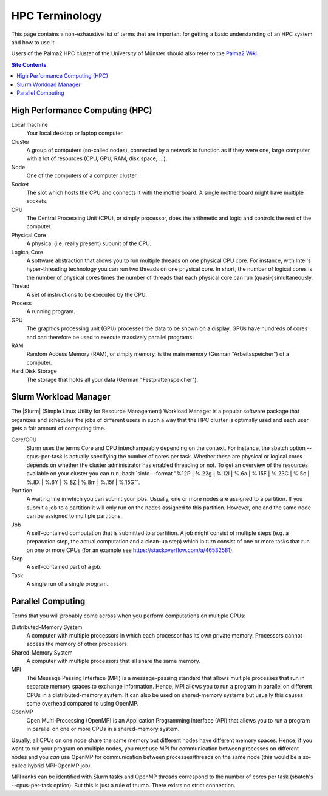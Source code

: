 .. _hpc-terminology-label:

HPC Terminology
===============

This page contains a non-exhaustive list of terms that are important for
getting a basic understanding of an HPC system and how to use it.

Users of the Palma2 HPC cluster of the University of Münster should also
refer to the `Palma2 Wiki`_.

.. contents:: Site Contents
    :depth: 2


High Performance Computing (HPC)
--------------------------------

Local machine
    Your local desktop or laptop computer.
Cluster
    A group of computers (so-called nodes), connected by a network to
    function as if they were one, large computer with a lot of resources
    (CPU, GPU, RAM, disk space, ...).
Node
    One of the computers of a computer cluster.
Socket
    The slot which hosts the CPU and connects it with the motherboard.
    A single motherboard might have multiple sockets.
CPU
    The Central Processing Unit (CPU), or simply processor, does the
    arithmetic and logic and controls the rest of the computer.
Physical Core
    A physical (i.e. really present) subunit of the CPU.
Logical Core
    A software abstraction that allows you to run multiple threads on
    one physical CPU core.  For instance, with Intel's hyper-threading
    technology you can run two threads on one physical core.  In short,
    the number of logical cores is the number of physical cores times
    the number of threads that each physical core can run
    (quasi-)simultaneously.
Thread
    A set of instructions to be executed by the CPU.
Process
    A running program.
GPU
    The graphics processing unit (GPU) processes the data to be shown on
    a display.  GPUs have hundreds of cores and can therefore be used to
    execute massively parallel programs.
RAM
    Random Access Memory (RAM), or simply memory, is the main memory
    (German "Arbeitsspeicher") of a computer.
Hard Disk Storage
    The storage that holds all your data (German "Festplattenspeicher").


Slurm Workload Manager
----------------------

The |Slurm| (Simple Linux Utility for Resource Management) Workload
Manager is a popular software package that organizes and schedules the
jobs of different users in such a way that the HPC cluster is optimally
used and each user gets a fair amount of computing time.

Core/CPU
    Slurm uses the terms Core and CPU interchangeably depending on the
    context.  For instance, the sbatch option \--cpus-per-task is
    actually specifying the number of cores per task.  Whether these are
    physical or logical cores depends on whether the cluster
    administrator has enabled threading or not.  To get an overview of
    the resources available on your cluster you can run
    :bash:`sinfo --format "%12P | %.22g | %.12l | %.6a | %.15F | %.23C | %.5c | %.8X | %.6Y | %.8Z | %.8m | %.15f | %.15G"`.
Partition
    A waiting line in which you can submit your jobs.  Usually, one or
    more nodes are assigned to a partition.  If you submit a job to a
    partition it will only run on the nodes assigned to this partition.
    However, one and the same node can be assigned to multiple
    partitions.
Job
    A self-contained computation that is submitted to a partition.  A
    job might consist of multiple steps (e.g. a preparation step, the
    actual computation and a clean-up step) which in turn consist of one
    or more tasks that run on one or more CPUs (for an example see
    https://stackoverflow.com/a/46532581).
Step
    A self-contained part of a job.
Task
    A single run of a single program.


Parallel Computing
------------------

Terms that you will probably come across when you perform computations
on multiple CPUs:

Distributed-Memory System
    A computer with multiple processors in which each processor has its
    own private memory.  Processors cannot access the memory of other
    processors.
Shared-Memory System
    A computer with multiple processors that all share the same memory.
MPI
    The Message Passing Interface (MPI) is a message-passing standard
    that allows multiple processes that run in separate memory spaces to
    exchange information.  Hence, MPI allows you to run a program in
    parallel on different CPUs in a distributed-memory system.  It can
    also be used on shared-memory systems but usually this causes some
    overhead compared to using OpenMP.
OpenMP
    Open Multi-Processing (OpenMP) is an Application Programming
    Interface (API) that allows you to run a program in parallel on one
    or more CPUs in a shared-memory system.

Usually, all CPUs on one node share the same memory but different nodes
have different memory spaces.  Hence, if you want to run your program on
multiple nodes, you *must* use MPI for communication between processes
on different nodes and you *can* use OpenMP for communication between
processes/threads on the same node (this would be a so-called hybrid
MPI-OpenMP job).

MPI ranks can be identified with Slurm tasks and OpenMP threads
correspond to the number of cores per task (sbatch's \--cpus-per-task
option).  But this is just a rule of thumb.  There exists no strict
connection.


.. _Palma2 Wiki:
    https://confluence.uni-muenster.de/display/HPC/High+Performance+Computing
